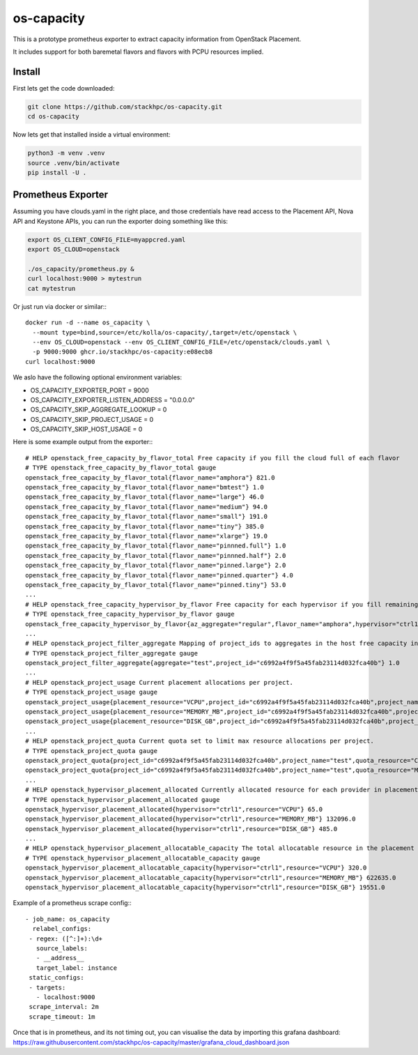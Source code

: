 os-capacity
===========

This is a prototype prometheus exporter
to extract capacity information from OpenStack Placement.

It includes support for both baremetal flavors
and flavors with PCPU resources implied.

Install
-------

First lets get the code downloaded:

.. code::

    git clone https://github.com/stackhpc/os-capacity.git
    cd os-capacity

Now lets get that installed inside a virtual environment:

.. code::

    python3 -m venv .venv
    source .venv/bin/activate
    pip install -U .

Prometheus Exporter
-------------------

Assuming you have clouds.yaml in the right place,
and those credentials have read access to the Placement API, Nova API and Keystone APIs,
you can run the exporter doing something like this:

.. code::

   export OS_CLIENT_CONFIG_FILE=myappcred.yaml
   export OS_CLOUD=openstack

   ./os_capacity/prometheus.py &
   curl localhost:9000 > mytestrun
   cat mytestrun

Or just run via docker or similar:::

   docker run -d --name os_capacity \
     --mount type=bind,source=/etc/kolla/os-capacity/,target=/etc/openstack \
     --env OS_CLOUD=openstack --env OS_CLIENT_CONFIG_FILE=/etc/openstack/clouds.yaml \
     -p 9000:9000 ghcr.io/stackhpc/os-capacity:e08ecb8
   curl localhost:9000


We aslo have the following optional environment variables:

* OS_CAPACITY_EXPORTER_PORT = 9000
* OS_CAPACITY_EXPORTER_LISTEN_ADDRESS = "0.0.0.0"
* OS_CAPACITY_SKIP_AGGREGATE_LOOKUP = 0
* OS_CAPACITY_SKIP_PROJECT_USAGE = 0
* OS_CAPACITY_SKIP_HOST_USAGE = 0

Here is some example output from the exporter:::

   # HELP openstack_free_capacity_by_flavor_total Free capacity if you fill the cloud full of each flavor
   # TYPE openstack_free_capacity_by_flavor_total gauge
   openstack_free_capacity_by_flavor_total{flavor_name="amphora"} 821.0
   openstack_free_capacity_by_flavor_total{flavor_name="bmtest"} 1.0
   openstack_free_capacity_by_flavor_total{flavor_name="large"} 46.0
   openstack_free_capacity_by_flavor_total{flavor_name="medium"} 94.0
   openstack_free_capacity_by_flavor_total{flavor_name="small"} 191.0
   openstack_free_capacity_by_flavor_total{flavor_name="tiny"} 385.0
   openstack_free_capacity_by_flavor_total{flavor_name="xlarge"} 19.0
   openstack_free_capacity_by_flavor_total{flavor_name="pinnned.full"} 1.0
   openstack_free_capacity_by_flavor_total{flavor_name="pinnned.half"} 2.0
   openstack_free_capacity_by_flavor_total{flavor_name="pinned.large"} 2.0
   openstack_free_capacity_by_flavor_total{flavor_name="pinned.quarter"} 4.0
   openstack_free_capacity_by_flavor_total{flavor_name="pinned.tiny"} 53.0
   ...
   # HELP openstack_free_capacity_hypervisor_by_flavor Free capacity for each hypervisor if you fill remaining space full of each flavor
   # TYPE openstack_free_capacity_hypervisor_by_flavor gauge
   openstack_free_capacity_hypervisor_by_flavor{az_aggregate="regular",flavor_name="amphora",hypervisor="ctrl1",project_aggregate="test"} 263.0
   ...
   # HELP openstack_project_filter_aggregate Mapping of project_ids to aggregates in the host free capacity info.
   # TYPE openstack_project_filter_aggregate gauge
   openstack_project_filter_aggregate{aggregate="test",project_id="c6992a4f9f5a45fab23114d032fca40b"} 1.0
   ...
   # HELP openstack_project_usage Current placement allocations per project.
   # TYPE openstack_project_usage gauge
   openstack_project_usage{placement_resource="VCPU",project_id="c6992a4f9f5a45fab23114d032fca40b",project_name="test"} 136.0
   openstack_project_usage{placement_resource="MEMORY_MB",project_id="c6992a4f9f5a45fab23114d032fca40b",project_name="test"} 278528.0
   openstack_project_usage{placement_resource="DISK_GB",project_id="c6992a4f9f5a45fab23114d032fca40b",project_name="test"} 1440.0
   ...
   # HELP openstack_project_quota Current quota set to limit max resource allocations per project.
   # TYPE openstack_project_quota gauge
   openstack_project_quota{project_id="c6992a4f9f5a45fab23114d032fca40b",project_name="test",quota_resource="CPUS"} -1.0
   openstack_project_quota{project_id="c6992a4f9f5a45fab23114d032fca40b",project_name="test",quota_resource="MEMORY_MB"} -1.0
   ...
   # HELP openstack_hypervisor_placement_allocated Currently allocated resource for each provider in placement.
   # TYPE openstack_hypervisor_placement_allocated gauge
   openstack_hypervisor_placement_allocated{hypervisor="ctrl1",resource="VCPU"} 65.0
   openstack_hypervisor_placement_allocated{hypervisor="ctrl1",resource="MEMORY_MB"} 132096.0
   openstack_hypervisor_placement_allocated{hypervisor="ctrl1",resource="DISK_GB"} 485.0
   ...
   # HELP openstack_hypervisor_placement_allocatable_capacity The total allocatable resource in the placement inventory.
   # TYPE openstack_hypervisor_placement_allocatable_capacity gauge
   openstack_hypervisor_placement_allocatable_capacity{hypervisor="ctrl1",resource="VCPU"} 320.0
   openstack_hypervisor_placement_allocatable_capacity{hypervisor="ctrl1",resource="MEMORY_MB"} 622635.0
   openstack_hypervisor_placement_allocatable_capacity{hypervisor="ctrl1",resource="DISK_GB"} 19551.0

Example of a prometheus scrape config:::

   - job_name: os_capacity
     relabel_configs:
    - regex: ([^:]+):\d+
      source_labels:
      - __address__
      target_label: instance
    static_configs:
    - targets:
      - localhost:9000
    scrape_interval: 2m
    scrape_timeout: 1m

Once that is in prometheus, and its not timing out, you can visualise the data
by importing this grafana dashboard:
https://raw.githubusercontent.com/stackhpc/os-capacity/master/grafana_cloud_dashboard.json
